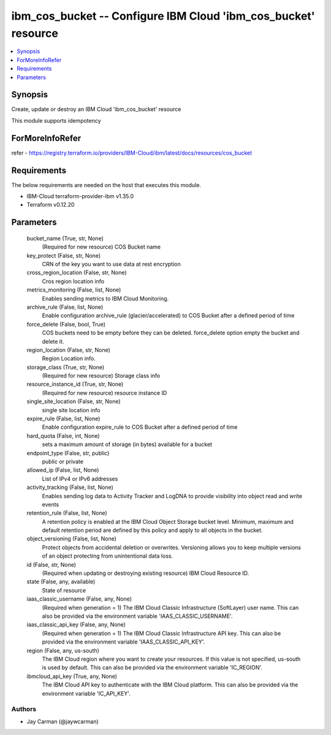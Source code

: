 
ibm_cos_bucket -- Configure IBM Cloud 'ibm_cos_bucket' resource
===============================================================

.. contents::
   :local:
   :depth: 1


Synopsis
--------

Create, update or destroy an IBM Cloud 'ibm_cos_bucket' resource

This module supports idempotency


ForMoreInfoRefer
----------------
refer - https://registry.terraform.io/providers/IBM-Cloud/ibm/latest/docs/resources/cos_bucket

Requirements
------------
The below requirements are needed on the host that executes this module.

- IBM-Cloud terraform-provider-ibm v1.35.0
- Terraform v0.12.20



Parameters
----------

  bucket_name (True, str, None)
    (Required for new resource) COS Bucket name


  key_protect (False, str, None)
    CRN of the key you want to use data at rest encryption


  cross_region_location (False, str, None)
    Cros region location info


  metrics_monitoring (False, list, None)
    Enables sending metrics to IBM Cloud Monitoring.


  archive_rule (False, list, None)
    Enable configuration archive_rule (glacier/accelerated) to COS Bucket after a defined period of time


  force_delete (False, bool, True)
    COS buckets need to be empty before they can be deleted. force_delete option empty the bucket and delete it.


  region_location (False, str, None)
    Region Location info.


  storage_class (True, str, None)
    (Required for new resource) Storage class info


  resource_instance_id (True, str, None)
    (Required for new resource) resource instance ID


  single_site_location (False, str, None)
    single site location info


  expire_rule (False, list, None)
    Enable configuration expire_rule to COS Bucket after a defined period of time


  hard_quota (False, int, None)
    sets a maximum amount of storage (in bytes) available for a bucket


  endpoint_type (False, str, public)
    public or private


  allowed_ip (False, list, None)
    List of IPv4 or IPv6 addresses


  activity_tracking (False, list, None)
    Enables sending log data to Activity Tracker and LogDNA to provide visibility into object read and write events


  retention_rule (False, list, None)
    A retention policy is enabled at the IBM Cloud Object Storage bucket level. Minimum, maximum and default retention period are defined by this policy and apply to all objects in the bucket.


  object_versioning (False, list, None)
    Protect objects from accidental deletion or overwrites. Versioning allows you to keep multiple versions of an object protecting from unintentional data loss.


  id (False, str, None)
    (Required when updating or destroying existing resource) IBM Cloud Resource ID.


  state (False, any, available)
    State of resource


  iaas_classic_username (False, any, None)
    (Required when generation = 1) The IBM Cloud Classic Infrastructure (SoftLayer) user name. This can also be provided via the environment variable 'IAAS_CLASSIC_USERNAME'.


  iaas_classic_api_key (False, any, None)
    (Required when generation = 1) The IBM Cloud Classic Infrastructure API key. This can also be provided via the environment variable 'IAAS_CLASSIC_API_KEY'.


  region (False, any, us-south)
    The IBM Cloud region where you want to create your resources. If this value is not specified, us-south is used by default. This can also be provided via the environment variable 'IC_REGION'.


  ibmcloud_api_key (True, any, None)
    The IBM Cloud API key to authenticate with the IBM Cloud platform. This can also be provided via the environment variable 'IC_API_KEY'.













Authors
~~~~~~~

- Jay Carman (@jaywcarman)

